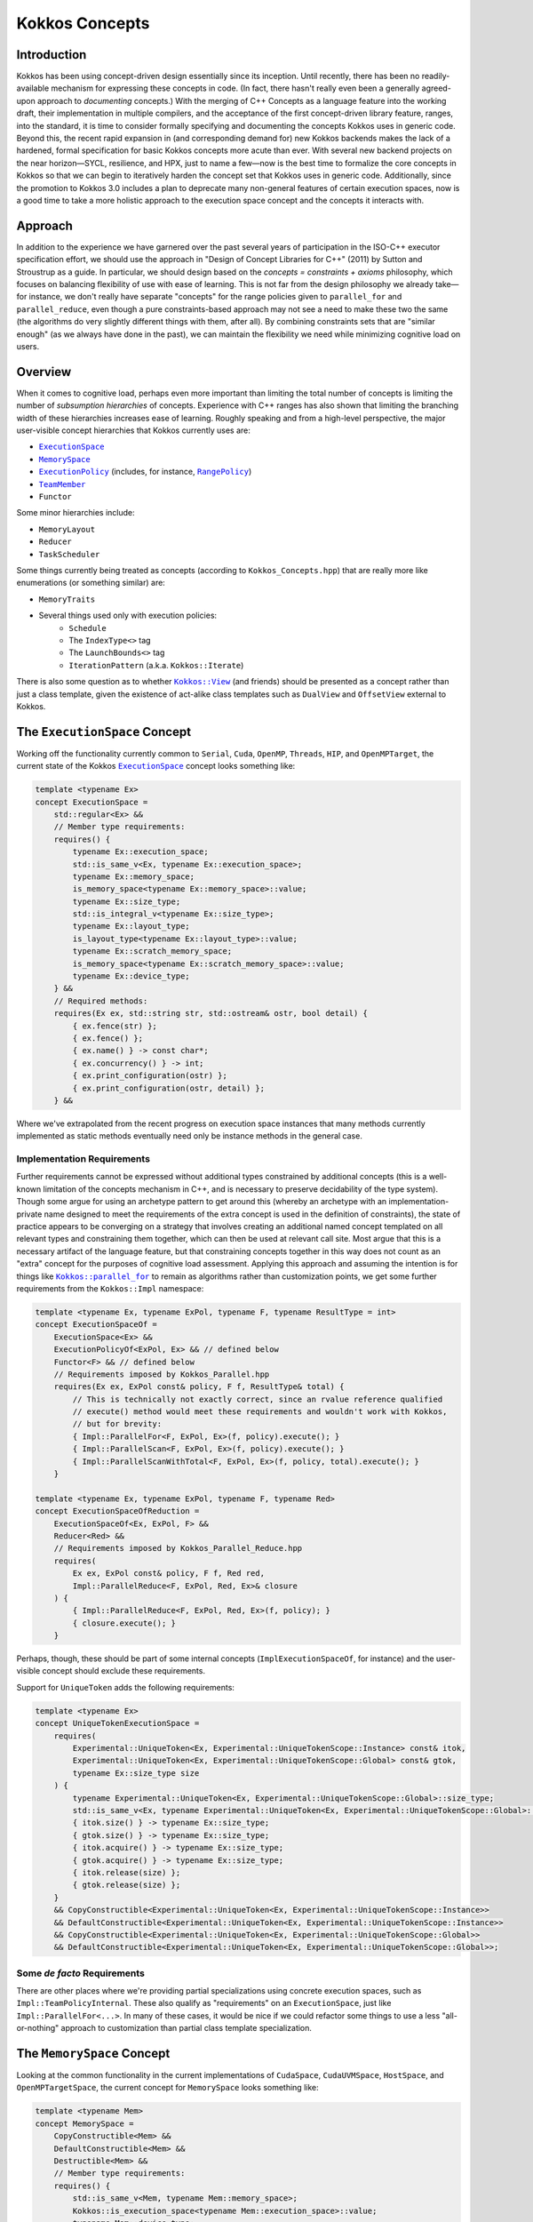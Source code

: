 Kokkos Concepts
===============

Introduction
------------

Kokkos has been using concept-driven design essentially since its inception.
Until recently, there has been no readily-available mechanism for expressing these concepts in code.
(In fact, there hasn't really even been a generally agreed-upon approach to *documenting* concepts.)
With the merging of C++ Concepts as a language feature into the working draft, their implementation in multiple compilers,
and the acceptance of the first concept-driven library feature, ranges, into the standard, it is time to consider
formally specifying and documenting the concepts Kokkos uses in generic code. Beyond this, the recent rapid expansion
in (and corresponding demand for) new Kokkos backends makes the lack of a hardened, formal specification for basic
Kokkos concepts more acute than ever. With several new backend projects on the near horizon—SYCL, resilience,
and HPX, just to name a few—now is the best time to formalize the core concepts in Kokkos so that we can
begin to iteratively harden the concept set that Kokkos uses in generic code.
Additionally, since the promotion to Kokkos 3.0 includes a plan to deprecate many non-general
features of certain execution spaces, now is a good time to take a more holistic approach
to the execution space concept and the concepts it interacts with.

Approach
--------

In addition to the experience we have garnered over the past several years of participation in the
ISO-C++ executor specification effort, we should use the approach in "Design of Concept Libraries for C++" (2011) by Sutton and Stroustrup as a guide.
In particular, we should design based on the *concepts = constraints + axioms* philosophy, which focuses on balancing
flexibility of use with ease of learning. This is not far from the design philosophy we already take—for instance,
we don't really have separate "concepts" for the range policies given to ``parallel_for`` and ``parallel_reduce``,
even though a pure constraints-based approach may not see a need to make these two the same
(the algorithms do very slightly different things with them, after all).
By combining constraints sets that are "similar enough" (as we always have done in the past),
we can maintain the flexibility we need while minimizing cognitive load on users.

Overview
--------

.. _ExecutionSpace: execution_spaces.html

.. |ExecutionSpace| replace:: ``ExecutionSpace``

.. _MemorySpace: memory_spaces.html

.. |MemorySpace| replace:: ``MemorySpace``

.. _ExecutionPolicy: Execution-Policies.html

.. |ExecutionPolicy| replace:: ``ExecutionPolicy``

.. _RangePolicy: policies/RangePolicy.html

.. |RangePolicy| replace:: ``RangePolicy``

.. _TeamMember: policies/TeamHandleConcept.html

.. |TeamMember| replace:: ``TeamMember``

When it comes to cognitive load, perhaps even more important than limiting the total number of
concepts is limiting the number of *subsumption hierarchies* of concepts. Experience with C++ ranges has also shown that
limiting the branching width of these hierarchies increases ease of learning.
Roughly speaking and from a high-level perspective, the major user-visible concept hierarchies that Kokkos currently uses are:

* |ExecutionSpace|_
* |MemorySpace|_
* |ExecutionPolicy|_ (includes, for instance, |RangePolicy|_)
* |TeamMember|_
* ``Functor``

Some minor hierarchies include:

* ``MemoryLayout``
* ``Reducer``
* ``TaskScheduler``

Some things currently being treated as concepts (according to ``Kokkos_Concepts.hpp``) that are really more like enumerations (or something similar) are:

* ``MemoryTraits``
* Several things used only with execution policies:
    - ``Schedule``
    - The ``IndexType<>`` tag
    - The ``LaunchBounds<>`` tag
    - ``IterationPattern`` (a.k.a. ``Kokkos::Iterate``)

.. _Kokkos_View: view/view.html

.. |Kokkos_View| replace:: ``Kokkos::View``

There is also some question as to whether |Kokkos_View|_ (and friends) should be presented
as a concept rather than just a class template, given the existence of act-alike
class templates such as ``DualView`` and ``OffsetView`` external to Kokkos.

The ``ExecutionSpace`` Concept
------------------------------

.. _ExecutionSpaceTwo: execution_spaces.html#executionspaceconcept

.. |ExecutionSpaceTwo| replace:: ``ExecutionSpace``

Working off the functionality currently common to ``Serial``, ``Cuda``, ``OpenMP``, ``Threads``, ``HIP``,
and ``OpenMPTarget``, the current state of the Kokkos |ExecutionSpaceTwo|_ concept looks something like:

.. code-block:: cpp

    template <typename Ex>
    concept ExecutionSpace =
        std::regular<Ex> &&
        // Member type requirements:
        requires() {
            typename Ex::execution_space;
            std::is_same_v<Ex, typename Ex::execution_space>;
            typename Ex::memory_space;
            is_memory_space<typename Ex::memory_space>::value;
            typename Ex::size_type;
            std::is_integral_v<typename Ex::size_type>;
            typename Ex::layout_type;
            is_layout_type<typename Ex::layout_type>::value;
            typename Ex::scratch_memory_space;
            is_memory_space<typename Ex::scratch_memory_space>::value;
            typename Ex::device_type;
        } &&
        // Required methods:
        requires(Ex ex, std::string str, std::ostream& ostr, bool detail) {
            { ex.fence(str) };
            { ex.fence() };
            { ex.name() } -> const char*;
            { ex.concurrency() } -> int;
            { ex.print_configuration(ostr) };
            { ex.print_configuration(ostr, detail) };
        } &&

Where we've extrapolated from the recent progress on execution space instances that many methods
currently implemented as static methods eventually need only be instance methods in the general case.

Implementation Requirements
~~~~~~~~~~~~~~~~~~~~~~~~~~~

.. _Kokkos_parallel_for: parallel-dispatch/parallel_for.html

.. |Kokkos_parallel_for| replace:: ``Kokkos::parallel_for``

Further requirements cannot be expressed without additional types constrained by additional concepts
(this is a well-known limitation of the concepts mechanism in C++, and is necessary to preserve decidability of the type system).
Though some argue for using an archetype pattern to get around this (whereby an archetype with an implementation-private
name designed to meet the requirements of the extra concept is used in the definition of constraints),
the state of practice appears to be converging on a strategy that involves creating an additional named
concept templated on all relevant types and constraining them together, which can then be used at relevant call site.
Most argue that this is a necessary artifact of the language feature, but that constraining concepts together
in this way does not count as an "extra" concept for the purposes of cognitive load assessment.
Applying this approach and assuming the intention is for things like |Kokkos_parallel_for|_ to remain
as algorithms rather than customization points, we get some further requirements from the ``Kokkos::Impl`` namespace:

.. code-block:: cpp

    template <typename Ex, typename ExPol, typename F, typename ResultType = int>
    concept ExecutionSpaceOf =
        ExecutionSpace<Ex> &&
        ExecutionPolicyOf<ExPol, Ex> && // defined below
        Functor<F> && // defined below
        // Requirements imposed by Kokkos_Parallel.hpp
        requires(Ex ex, ExPol const& policy, F f, ResultType& total) {
            // This is technically not exactly correct, since an rvalue reference qualified
            // execute() method would meet these requirements and wouldn't work with Kokkos,
            // but for brevity:
            { Impl::ParallelFor<F, ExPol, Ex>(f, policy).execute(); }
            { Impl::ParallelScan<F, ExPol, Ex>(f, policy).execute(); }
            { Impl::ParallelScanWithTotal<F, ExPol, Ex>(f, policy, total).execute(); }
        }

    template <typename Ex, typename ExPol, typename F, typename Red>
    concept ExecutionSpaceOfReduction =
        ExecutionSpaceOf<Ex, ExPol, F> &&
        Reducer<Red> &&
        // Requirements imposed by Kokkos_Parallel_Reduce.hpp
        requires(
            Ex ex, ExPol const& policy, F f, Red red,
            Impl::ParallelReduce<F, ExPol, Red, Ex>& closure
        ) {
            { Impl::ParallelReduce<F, ExPol, Red, Ex>(f, policy); }
            { closure.execute(); }
        }

Perhaps, though, these should be part of some internal concepts (``ImplExecutionSpaceOf``, for instance)
and the user-visible concept should exclude these requirements.

Support for ``UniqueToken`` adds the following requirements:

.. code-block:: cpp

    template <typename Ex>
    concept UniqueTokenExecutionSpace =
        requires(
            Experimental::UniqueToken<Ex, Experimental::UniqueTokenScope::Instance> const& itok,
            Experimental::UniqueToken<Ex, Experimental::UniqueTokenScope::Global> const& gtok,
            typename Ex::size_type size
        ) {
            typename Experimental::UniqueToken<Ex, Experimental::UniqueTokenScope::Global>::size_type;
            std::is_same_v<Ex, typename Experimental::UniqueToken<Ex, Experimental::UniqueTokenScope::Global>::execution_space>;
            { itok.size() } -> typename Ex::size_type;
            { gtok.size() } -> typename Ex::size_type;
            { itok.acquire() } -> typename Ex::size_type;
            { gtok.acquire() } -> typename Ex::size_type;
            { itok.release(size) };
            { gtok.release(size) };
        }
        && CopyConstructible<Experimental::UniqueToken<Ex, Experimental::UniqueTokenScope::Instance>>
        && DefaultConstructible<Experimental::UniqueToken<Ex, Experimental::UniqueTokenScope::Instance>>
        && CopyConstructible<Experimental::UniqueToken<Ex, Experimental::UniqueTokenScope::Global>>
        && DefaultConstructible<Experimental::UniqueToken<Ex, Experimental::UniqueTokenScope::Global>>;

Some *de facto* Requirements
~~~~~~~~~~~~~~~~~~~~~~~~~~~~

There are other places where we're providing partial specializations using concrete execution spaces,
such as ``Impl::TeamPolicyInternal``. These also qualify as "requirements" on an ``ExecutionSpace``,
just like ``Impl::ParallelFor<...>``. In many of these cases, it would be nice if we could refactor
some things to use a less "all-or-nothing" approach to customization than partial class template specialization.

The ``MemorySpace`` Concept
---------------------------

Looking at the common functionality in the current implementations of ``CudaSpace``, ``CudaUVMSpace``,
``HostSpace``, and ``OpenMPTargetSpace``, the current concept for ``MemorySpace`` looks something like:

.. code-block:: cpp

    template <typename Mem>
    concept MemorySpace =
        CopyConstructible<Mem> &&
        DefaultConstructible<Mem> &&
        Destructible<Mem> &&
        // Member type requirements:
        requires() {
            std::is_same_v<Mem, typename Mem::memory_space>;
            Kokkos::is_execution_space<typename Mem::execution_space>::value;
            typename Mem::device_type;
        }
        // Required methods:
        requires(Mem m, size_t size, void* ptr) {
            { m.name() } -> const char*;
            { m.allocate(size) } -> void*;
            { m.deallocate(ptr, size) };
        };

Implementation Requirements
~~~~~~~~~~~~~~~~~~~~~~~~~~~

Most of the ways that the ``MemorySpace`` concept is used in generic contexts by Kokkos are in the ``Impl`` namespace.

.. code-block:: cpp

    template <typename Mem>
    concept ImplMemorySpace =
        MemorySpace<Mem> &&
        DefaultConstructible<Impl::SharedAllocationRecord<Mem, void>> &&
        Destructible<Impl::SharedAllocationRecord<Mem, void>>
        requires(
            Mem mem, std::string label, size_t size,
            void* ptr, std::ostream& ostr, bool detail,
            Impl::SharedAllocationRecord<Mem, void> record,
            void (*dealloc)(Impl::SharedAllocationRecord<void, void>*)
        ) {
            { Impl::SharedAllocationRecord<Mem, void>(mem, label, size) };
            { Impl::SharedAllocationRecord<Mem, void>(mem, label, size, dealloc) };
            { record.get_label() } -> std::string;
            { Impl::SharedAllocationRecord<Mem, void>::allocate_tracked(mem, label, size) }
            -> void*;
            { Impl::SharedAllocationRecord<Mem, void>::reallocate_tracked(ptr, size) }
            -> void*;
            { Impl::SharedAllocationRecord<Mem, void>::deallocate_tracked(ptr) };
            { Impl::SharedAllocationRecord<Mem, void>::print_records(ostr, mem) };
            { Impl::SharedAllocationRecord<Mem, void>::print_records(ostr, mem, detail) };
            { Impl::SharedAllocationRecord<Mem, void>::get_record(ptr) }
            -> Impl::SharedAllocationRecord<Mem, void>*
        };

    template <typename Mem1, typename Mem2, typename Ex>
    concept ImplRelatableMemorySpaces =
        ImplMemorySpace<Mem1> &&
        ImplMemorySpace<Mem2> &&
        ExecutionSpace<Ex> &&
        requires(const void* ptr) {
            { Impl::MemorySpaceAccess<Mem1, Mem2>::assignable } -> bool;
            { Impl::MemorySpaceAccess<Mem1, Mem2>::accessible } -> bool;
            { Impl::MemorySpaceAccess<Mem1, Mem2>::deepcopy } -> bool;
            { Impl::VerifyExecutionCanAccessMemorySpace<Mem1, Mem2>::value } -> bool;
            { Impl::VerifyExecutionCanAccessMemorySpace<Mem1, Mem2>::verify() };
            { Impl::VerifyExecutionCanAccessMemorySpace<Mem1, Mem2>::verify(ptr) };
        } &&
        requires(Ex ex, void* dst, const void* src, size_t n) {
            { Impl::DeepCopy<Mem1, Mem2, Ex>(dst, src, n) };
            { Impl::DeepCopy<Mem1, Mem2, Ex>(exec, dst, src, n) };
        }

The ``ExecutionPolicy`` Concept
-------------------------------

This is where I think we have the most work to do.  We could achieve a significant complexity
reduction by unifying disparate interfaces for, e.g., ``RangePolicy<...>`` and ``ThreadVectorRange<...>``, into one hierarchy.

Looking at the current implementations of ``RangePolicy<...>``, ``MDRangePolicy<...>``, ``TeamPolicy``,
``Impl::TeamThreadRangeBoundariesStruct``, and ``Impl::TeamVectorRangeBoundariesStruct``, all that I can find in common is:

.. code-block:: cpp

    template <typename ExPol>
    concept BasicExecutionPolicy =
        CopyConstructible<ExPol> &&
        Destructible<ExPol> &&
        requires(ExPol ex) {
            ExPol::index_type;
        }

That is, of course, not a useful concept.
If we exclude ``Impl::TeamThreadRangeBoundariesStruct`` and ``Impl::TeamVectorRangeBoundariesStruct``, we get the tag also:

.. code-block:: cpp

    template <typename ExPol>
    concept ExecutionPolicy =
        BasicExecutionPolicy<ExPol> &&
        requires(ExPol ex) {
            std::is_same_v<ExPol, typename ExPol::execution_policy>;
        }

which indicates that the policies that can be given to parallel algorithms inside
of other algorithms weren't intended to be part of the same concept as the others
(though I would argue maybe they should). ``TeamPolicy`` and ``RangePolicy`` both have functions for managing chunk sizes:

.. code-block:: cpp

    template <typename ExPol>
    concept ChunkedExecutionPolicy =
        ExecutionPolicy<ExPol> &&
        requires(ExPol ex, typename ExPol::index_type size) {
            { ex.chunk_size() } -> typename ExPol::index_type;
            { ex.set_chunk_size(size) } -> ExPol&
        }

Chunk size is, of course, a bit more complicated with ``MDRangePolicy``, but the generalization
to chunks in each dimension is pretty straightforward, so we could unify concepts a bit here.
The ``IterateTile`` abstraction is pretty nice, and seems like it could unify these concepts
to reduce the amount of duplicate code in places like ``impl/Kokkos_OpenMP_Parallel.hpp``.

It would be nice if there were some way to reduce the conceptual surface area by allowing
users to think of a ``RangePolicy`` as a special case of ``MDRangePolicy`` with rank of 1,
and to allow users to think of ``RangePolicy`` as a special case of ``TeamPolicy`` with ``N``
teams of size 1 each.  Of course, we'd still provide the current interface as a shortcut,
and would probably teach it the current way, but when users advance to the point where
they're using all of these, it would be nice to have them think about one thing with two different
axes rather than three different things.

Finally, it's not entirely clear to me why we need separate concepts for ``TeamThreadRange`` and ``ThreadVectorRange``.
In my mind, multiple levels of nested parallelism is just another axis along which to extend the execution policy concept,
and it's not clear to me why we need to use up extra conceptual overhead to describe specific points in that hierarchy.
(Again, I don't have any objections to the names specifically, just the extra cognitive load.)

It's entirely possible that there isn't significant simplification to be made here.
Maybe the current separation of concerns is the simplest possible.
But as long as we're looking at hardening Kokkos concepts, we should at least explore this space.

The ``TeamMember`` Concept
--------------------------

TODO

The ``Functor`` Concept
-----------------------

TODO

A Note on Implementation Delegation
-----------------------------------

TODO
